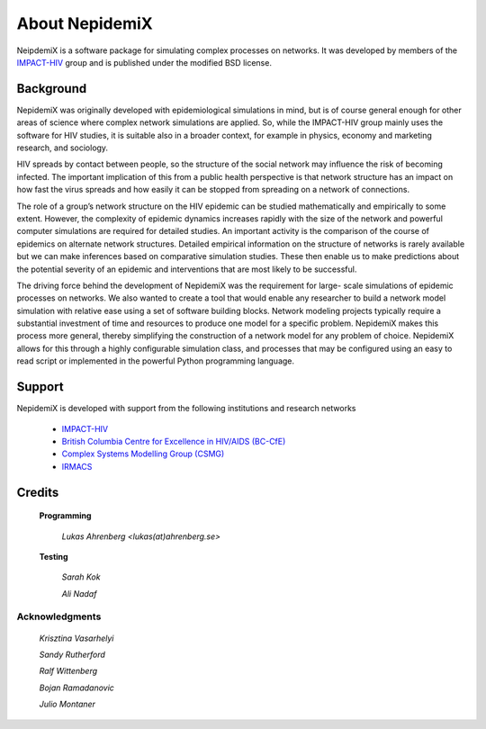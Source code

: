 

About NepidemiX
===============

NeipdemiX is a software package for simulating complex processes on networks. It was developed by members of the `IMPACT-HIV <http://impact-hiv.irmacs.sfu.ca/home/>`_
group and is published under the modified BSD license.

Background
----------

NepidemiX was originally developed with epidemiological simulations in mind, but is of course general enough for other areas of science where complex network simulations are applied. 
So, while the IMPACT-HIV group mainly uses the software for HIV studies, it is suitable also in a broader context, for example in physics, economy and marketing research, and sociology.

HIV spreads by contact between people, so the structure of the social network may
influence the risk of becoming infected. The important implication of this from a public
health perspective is that network structure has an impact on how fast the virus spreads
and how easily it can be stopped from spreading on a network of connections.

The role of a group’s network structure on the HIV epidemic can be studied
mathematically and empirically to some extent. However, the complexity of epidemic
dynamics increases rapidly with the size of the network and powerful computer
simulations are required for detailed studies. An important activity is the comparison of
the course of epidemics on alternate network structures. Detailed empirical information
on the structure of networks is rarely available but we can make inferences based on
comparative simulation studies. These then enable us to make predictions about the
potential severity of an epidemic and interventions that are most likely to be successful.

The driving force behind the development of NepidemiX was the requirement for large-
scale simulations of epidemic processes on networks. We also wanted to create a tool
that would enable any researcher to build a network model simulation with relative ease
using a set of software building blocks. Network modeling projects typically require a
substantial investment of time and resources to produce one model for a specific problem.
NepidemiX makes this process more general, thereby simplifying the construction of a
network model for any problem of choice. NepidemiX allows for this through a highly
configurable simulation class, and processes that may be configured using an easy to read
script or implemented in the powerful Python programming language.

.. raw:: html

   <iframe src="http://player.vimeo.com/video/40097745" width="500" height="306" frameborder="0" webkitAllowFullScreen mozallowfullscreen allowFullScreen> align="right"</iframe>


Support
-------

NepidemiX is developed with support from the following institutions and research networks

   - `IMPACT-HIV <http://impact-hiv.irmacs.sfu.ca>`_
   - `British Columbia Centre for Excellence in HIV/AIDS (BC-CfE) <http://www.cfenet.ubc.ca/>`_
   - `Complex Systems Modelling Group (CSMG) <http://csmg.irmacs.sfu.ca/>`_
   - `IRMACS <http://www.irmacs.sfu.ca/>`_

Credits
-------

   **Programming**

      *Lukas Ahrenberg <lukas(at)ahrenberg.se>*

   **Testing**

      *Sarah Kok*

      *Ali Nadaf*


Acknowledgments
~~~~~~~~~~~~~~~

   *Krisztina Vasarhelyi*

   *Sandy Rutherford*

   *Ralf Wittenberg*

   *Bojan Ramadanovic*

   *Julio Montaner*




